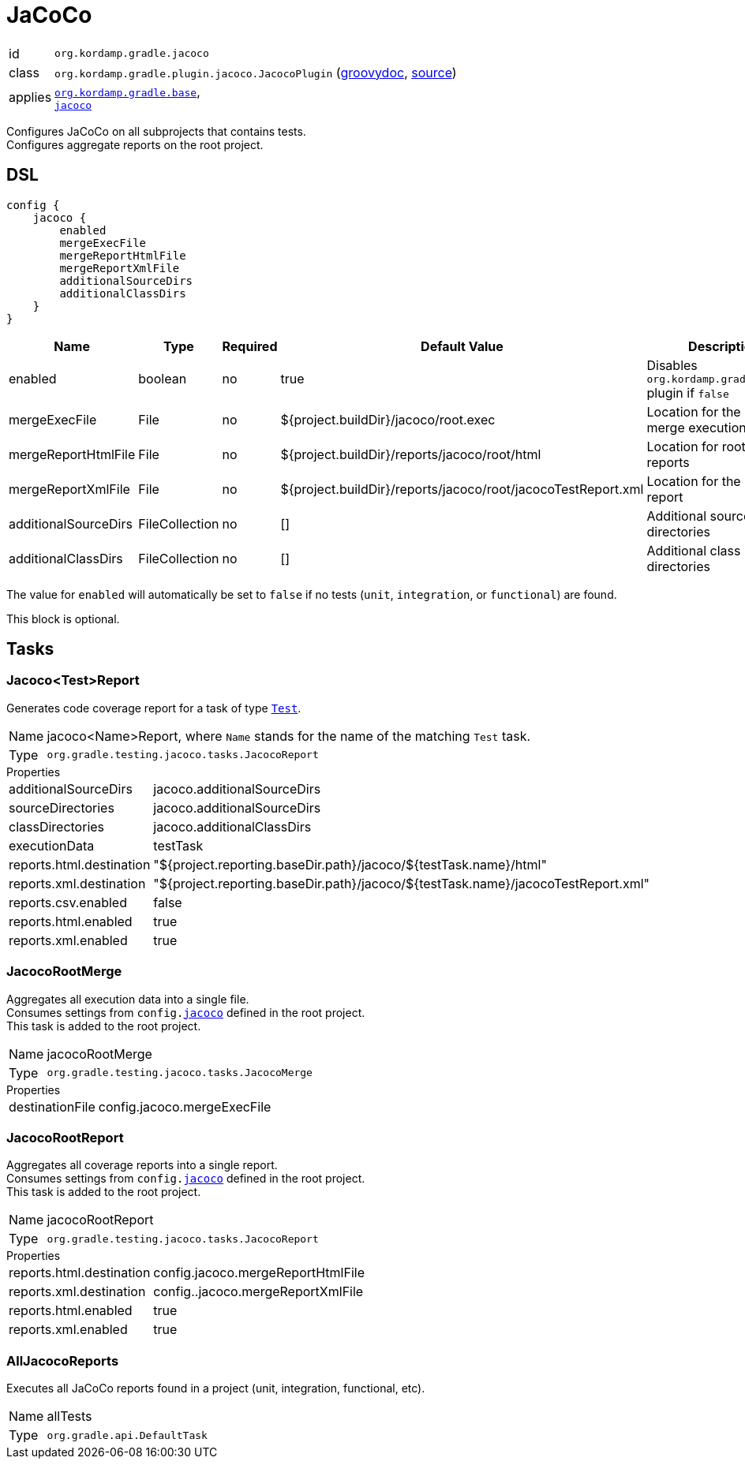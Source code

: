 
[[_org_kordamp_gradle_jacoco]]
= JaCoCo

[horizontal]
id:: `org.kordamp.gradle.jacoco`
class:: `org.kordamp.gradle.plugin.jacoco.JacocoPlugin`
    (link:api/org/kordamp/gradle/plugin/jacoco/JacocoPlugin.html[groovydoc],
     link:api-html/org/kordamp/gradle/plugin/jacoco/JacocoPlugin.html[source])
applies:: `<<_org_kordamp_gradle_base,org.kordamp.gradle.base>>`, +
`link:https://docs.gradle.org/current/userguide/jacoco_plugin.html[jacoco]`

Configures JaCoCo on all subprojects that contains tests. +
Configures aggregate reports on the root project.

[[_org_kordamp_gradle_jacoco_dsl]]
== DSL

[source,groovy]
----
config {
    jacoco {
        enabled
        mergeExecFile
        mergeReportHtmlFile
        mergeReportXmlFile
        additionalSourceDirs
        additionalClassDirs
    }
}
----

[options="header", cols="5*"]
|===
| Name                 | Type           | Required | Default Value                                                | Description
| enabled              | boolean        | no       | true                                                         | Disables `org.kordamp.gradle.jacoco` plugin if `false`
| mergeExecFile        | File           | no       | ${project.buildDir}/jacoco/root.exec                         | Location for the root merge execution data file
| mergeReportHtmlFile  | File           | no       | ${project.buildDir}/reports/jacoco/root/html                 | Location for root HTML reports
| mergeReportXmlFile   | File           | no       | ${project.buildDir}/reports/jacoco/root/jacocoTestReport.xml | Location for the root XML report
| additionalSourceDirs | FileCollection | no       | []                                                           | Additional source directories
| additionalClassDirs  | FileCollection | no       | []                                                           | Additional class directories
|===

The value for `enabled` will automatically be set to `false` if no tests (`unit`, `integration`, or `functional`) are found.

This block is optional.

[[_org_kordamp_gradle_jacoco_tasks]]
== Tasks

[[_task_jacoco_report]]
=== Jacoco<Test>Report

Generates code coverage report for a task of type `link:https://docs.gradle.org/4.10/dsl/org.gradle.api.tasks.testing.Test.html[Test]`. +

[horizontal]
Name:: jacoco<Name>Report, where `Name` stands for the name of the matching `Test` task.
Type:: `org.gradle.testing.jacoco.tasks.JacocoReport`

.Properties
[horizontal]
additionalSourceDirs:: jacoco.additionalSourceDirs
sourceDirectories:: jacoco.additionalSourceDirs
classDirectories:: jacoco.additionalClassDirs
executionData:: testTask
reports.html.destination:: "${project.reporting.baseDir.path}/jacoco/${testTask.name}/html"
reports.xml.destination:: "${project.reporting.baseDir.path}/jacoco/${testTask.name}/jacocoTestReport.xml"
reports.csv.enabled:: false
reports.html.enabled:: true
reports.xml.enabled:: true

[[_task_jacoco_root_merge]]
=== JacocoRootMerge

Aggregates all execution data into a single file. +
Consumes settings from `config.<<_org_kordamp_gradle_jacoco_dsl,jacoco>>` defined in the root project. +
This task is added to the root project.

[horizontal]
Name:: jacocoRootMerge
Type:: `org.gradle.testing.jacoco.tasks.JacocoMerge`

.Properties
[horizontal]
destinationFile:: config.jacoco.mergeExecFile

[[_task_jacoco_root_report]]
=== JacocoRootReport

Aggregates all coverage reports into a single report. +
Consumes settings from `config.<<_org_kordamp_gradle_jacoco_dsl,jacoco>>` defined in the root project. +
This task is added to the root project.

[horizontal]
Name:: jacocoRootReport
Type:: `org.gradle.testing.jacoco.tasks.JacocoReport`

.Properties
[horizontal]
reports.html.destination:: config.jacoco.mergeReportHtmlFile
reports.xml.destination:: config..jacoco.mergeReportXmlFile
reports.html.enabled:: true
reports.xml.enabled:: true

[[_task_all_jacoco_reports]]
=== AllJacocoReports

Executes all JaCoCo reports found in a project (unit, integration, functional, etc).

[horizontal]
Name:: allTests
Type:: `org.gradle.api.DefaultTask`

